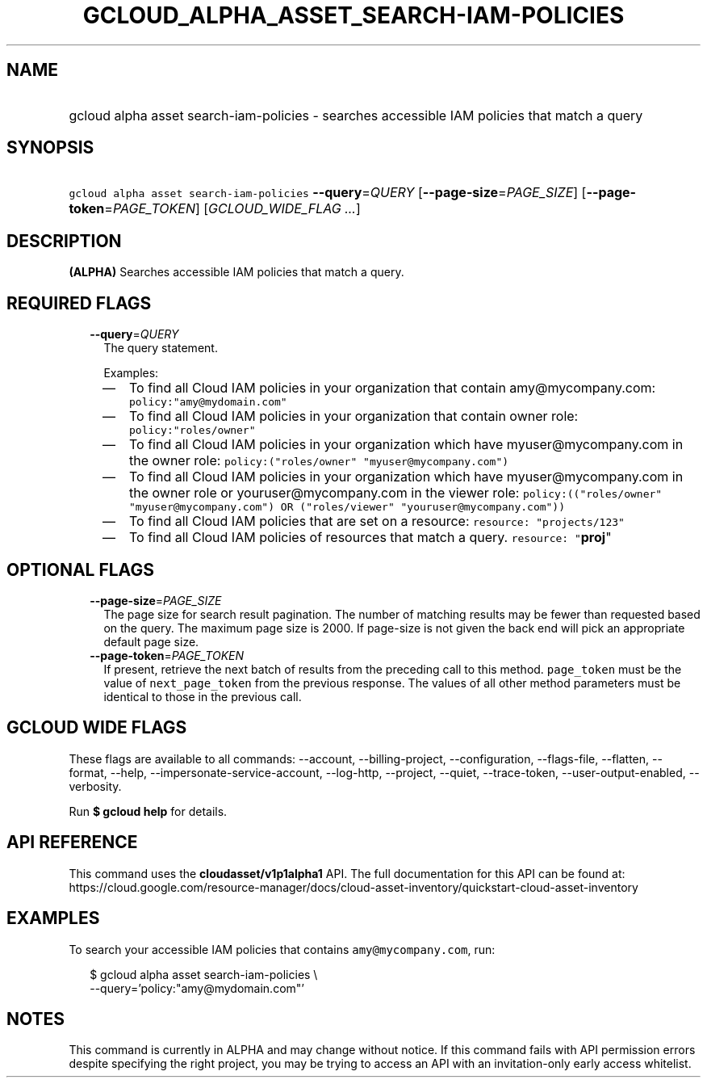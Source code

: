 
.TH "GCLOUD_ALPHA_ASSET_SEARCH\-IAM\-POLICIES" 1



.SH "NAME"
.HP
gcloud alpha asset search\-iam\-policies \- searches accessible IAM policies that match a query



.SH "SYNOPSIS"
.HP
\f5gcloud alpha asset search\-iam\-policies\fR \fB\-\-query\fR=\fIQUERY\fR [\fB\-\-page\-size\fR=\fIPAGE_SIZE\fR] [\fB\-\-page\-token\fR=\fIPAGE_TOKEN\fR] [\fIGCLOUD_WIDE_FLAG\ ...\fR]



.SH "DESCRIPTION"

\fB(ALPHA)\fR Searches accessible IAM policies that match a query.



.SH "REQUIRED FLAGS"

.RS 2m
.TP 2m
\fB\-\-query\fR=\fIQUERY\fR
The query statement.

Examples:
.RS 2m
.IP "\(em" 2m
To find all Cloud IAM policies in your organization that contain
amy@mycompany.com: \f5policy:"amy@mydomain.com"\fR
.IP "\(em" 2m
To find all Cloud IAM policies in your organization that contain owner role:
\f5policy:"roles/owner"\fR
.IP "\(em" 2m
To find all Cloud IAM policies in your organization which have
myuser@mycompany.com in the owner role: \f5policy:("roles/owner"
"myuser@mycompany.com")\fR
.IP "\(em" 2m
To find all Cloud IAM policies in your organization which have
myuser@mycompany.com in the owner role or youruser@mycompany.com in the viewer
role: \f5policy:(("roles/owner" "myuser@mycompany.com") OR ("roles/viewer"
"youruser@mycompany.com"))\fR
.IP "\(em" 2m
To find all Cloud IAM policies that are set on a resource: \f5resource:
"projects/123"\fR
.IP "\(em" 2m
To find all Cloud IAM policies of resources that match a query. \f5resource:
"\fBproj\fR"\fR
.RE
.RE
.sp



.SH "OPTIONAL FLAGS"

.RS 2m
.TP 2m
\fB\-\-page\-size\fR=\fIPAGE_SIZE\fR
The page size for search result pagination. The number of matching results may
be fewer than requested based on the query. The maximum page size is 2000. If
page\-size is not given the back end will pick an appropriate default page size.

.TP 2m
\fB\-\-page\-token\fR=\fIPAGE_TOKEN\fR
If present, retrieve the next batch of results from the preceding call to this
method. \f5page_token\fR must be the value of \f5next_page_token\fR from the
previous response. The values of all other method parameters must be identical
to those in the previous call.


.RE
.sp

.SH "GCLOUD WIDE FLAGS"

These flags are available to all commands: \-\-account, \-\-billing\-project,
\-\-configuration, \-\-flags\-file, \-\-flatten, \-\-format, \-\-help,
\-\-impersonate\-service\-account, \-\-log\-http, \-\-project, \-\-quiet,
\-\-trace\-token, \-\-user\-output\-enabled, \-\-verbosity.

Run \fB$ gcloud help\fR for details.



.SH "API REFERENCE"

This command uses the \fBcloudasset/v1p1alpha1\fR API. The full documentation
for this API can be found at:
https://cloud.google.com/resource\-manager/docs/cloud\-asset\-inventory/quickstart\-cloud\-asset\-inventory



.SH "EXAMPLES"

To search your accessible IAM policies that contains \f5amy@mycompany.com\fR,
run:

.RS 2m
$ gcloud alpha asset search\-iam\-policies \e
  \-\-query='policy:"amy@mydomain.com"'
.RE



.SH "NOTES"

This command is currently in ALPHA and may change without notice. If this
command fails with API permission errors despite specifying the right project,
you may be trying to access an API with an invitation\-only early access
whitelist.

